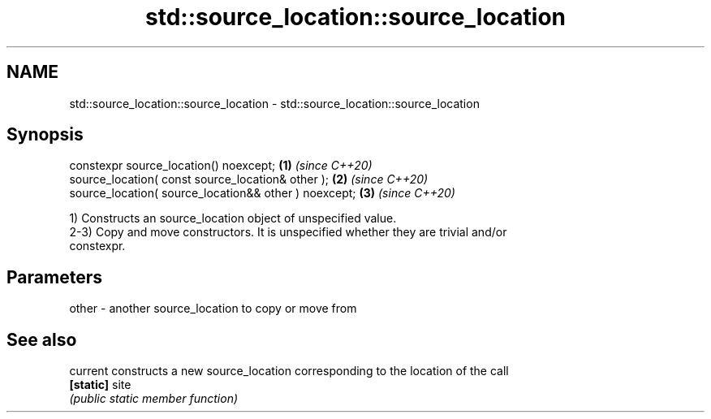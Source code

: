 .TH std::source_location::source_location 3 "2021.11.17" "http://cppreference.com" "C++ Standard Libary"
.SH NAME
std::source_location::source_location \- std::source_location::source_location

.SH Synopsis
   constexpr source_location() noexcept;                \fB(1)\fP \fI(since C++20)\fP
   source_location( const source_location& other );     \fB(2)\fP \fI(since C++20)\fP
   source_location( source_location&& other ) noexcept; \fB(3)\fP \fI(since C++20)\fP

   1) Constructs an source_location object of unspecified value.
   2-3) Copy and move constructors. It is unspecified whether they are trivial and/or
   constexpr.

.SH Parameters

   other - another source_location to copy or move from

.SH See also

   current  constructs a new source_location corresponding to the location of the call
   \fB[static]\fP site
            \fI(public static member function)\fP
